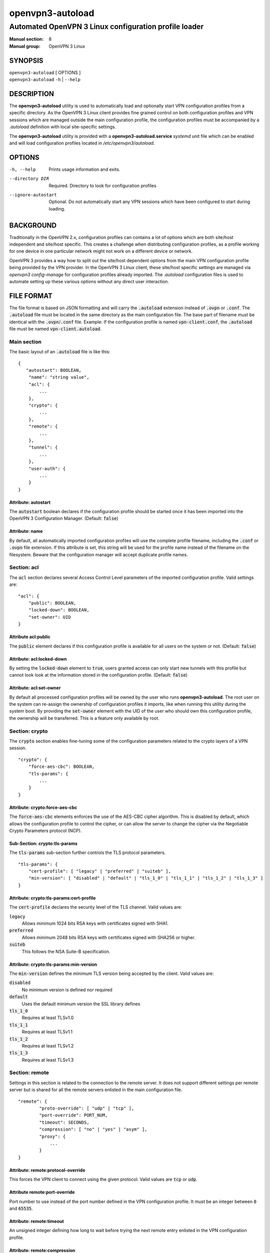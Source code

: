 =================
openvpn3-autoload
=================

------------------------------------------------------
Automated OpenVPN 3 Linux configuration profile loader
------------------------------------------------------

:Manual section: 8
:Manual group: OpenVPN 3 Linux

SYNOPSIS
========
| ``openvpn3-autoload`` [ OPTIONS ]
| ``openvpn3-autoload`` ``-h`` | ``--help``


DESCRIPTION
===========
The **openvpn3-autoload** utility is used to automatically load and
optionally start VPN configuration profiles from a specific directory.
As the OpenVPN 3 Linux client provides fine grained control on both
configuration profiles and VPN sessions which are managed outside the
main configuration profile, the configuration profiles must be accompanied
by a *.autoload* definition with local site-specific settings.

The **openvpn3-autoload** utility is provided with a
**openvpn3-autoload.service** *systemd* unit file which can be enabled and
will load configuration profiles located in */etc/openvpn3/autoload*.

OPTIONS
=======

-h, --help           Prints usage information and exits.
--directory DIR      Required.  Directory to look for configuration
                     profiles
--ignore-autostart   Optional.  Do not automatically start any VPN sessions
                     which have been configured to start during loading.


BACKGROUND
==========
Traditionally in the OpenVPN 2.x, configuration profiles can contains a lot
of options which are both site/host independent and site/host specific.
This creates a challenge when distributing configuration profiles, as a
profile working for one device in one particular network might not work
on a different device or network.

OpenVPN 3 provides a way how to split out the site/host dependent options
from the main VPN configuration profile being provided by the VPN
provider.  In the OpenVPN 3 Linux client, these site/host specific settings
are managed via *openvpn3 config-manage* for configuration profiles
already imported.  The *.autoload* configuration files is used to automate
setting up these various options without any direct user interaction.


FILE FORMAT
===========
The file format is based on JSON formatting and will carry the
:code:`.autoload` extension instead of :code:`.ovpn` or :code:`.conf`.
The :code:`.autoload` file must be located in the same directory as the
main configuration file.  The base part of filename must be identical with the
:code:`.ovpn`/:code:`.conf` file.  Example: If the configuration profile is
named :code:`vpn-client.conf`, the :code:`.autoload` file must be named
:code:`vpn-client.autoload`.

Main section
~~~~~~~~~~~~~

The basic layout of an :code:`.autoload` file is like this:

::

    {
       "autostart": BOOLEAN,
        "name": "string value",
        "acl": {
            ...
        },
        "crypto": {
            ...
        },
        "remote": {
            ...
        },
        "tunnel": {
            ...
        },
        "user-auth": {
            ...
        }
    }


Attribute: autostart
""""""""""""""""""""
The :code:`autostart` boolean declares if the configuration profile should be
started once it has been imported into the OpenVPN 3 Configuration Manager.
(Default: :code:`false`)

Attribute: name
"""""""""""""""
By default, all automatically imported configuration profiles will use the
complete profile filename, including the :code:`.conf` or :code:`.ovpn` file
extension.  If this attribute is set, this string will be used for the profile
name instead of the filename on the filesystem.  Beware that the configuration
manager will accept duplicate profile names.

Section: acl
~~~~~~~~~~~~

The :code:`acl` section declares several Access Control Level parameters of
the imported configuration profile.  Valid settings are:
::

    "acl": {
        "public": BOOLEAN,
        "locked-down": BOOLEAN,
        "set-owner": UID
    }

Attribute acl:public
""""""""""""""""""""

The :code:`public` element declares if this configuration profile is available
for all users on the system or not.  (Default: :code:`false`)

Attribute: acl:locked-down
""""""""""""""""""""""""""
By setting the :code:`locked-down` element to :code:`true`, users granted
access can only start new tunnels with this profile but cannot look look at
the information stored in the configuration profile. (Default: :code:`false`)

Attribute: acl:set-owner
""""""""""""""""""""""""
By default all processed configuration profiles will be owned by the user
who runs **openvpn3-autoload**.  The root user on the system can re-assign
the ownership of configuration profiles it imports, like when running this
utility during the system boot.  By providing the :code:`set-owner` element
with the UID of the user who should own this configuration profile, the
ownership will be transferred.  This is a feature only available by root.


Section: crypto
~~~~~~~~~~~~~~~
The :code:`crypto` section enables fine-tuning some of the configuration
parameters related to the crypto layers of a VPN session.

::

    "crypto": {
        "force-aes-cbc": BOOLEAN,
        "tls-params": {
            ...
        }
    }


Attribute: crypto:force-aes-cbc
"""""""""""""""""""""""""""""""
The :code:`force-aes-cbc` elements enforces the use of the AES-CBC cipher
algorithm.  This is disabled by default, which allows the configuration
profile to control the cipher, or can allow the server to change the
cipher via the Negotiable Crypto Parameters protocol (NCP).


Sub-Section: crypto:tls-params
""""""""""""""""""""""""""""""
The :code:`tls-params` sub-section further controls the TLS protocol parameters.

::

    "tls-params": {
        "cert-profile": [ "legacy" | "preferred" | "suiteb" ],
        "min-version": [ "disabled" | "default" | "tls_1_0" | "tls_1_1" | "tls_1_2" | "tls_1_3" ]
    }

Attribute: crypto:tls-params:cert-profile
""""""""""""""""""""""""""""""""""""""""""
The :code:`cert-profile` declares the security level of the TLS channel.  Valid
values are:

:code:`legacy`
    Allows minimum 1024 bits RSA keys with certificates signed with SHA1.

:code:`preferred`
    Allows minimum 2048 bits RSA keys with certificates signed with
    SHA256 or higher.

:code:`suiteb`
    This follows the NSA Suite-B specification.

Attribute: crypto:tls-params:min-version
""""""""""""""""""""""""""""""""""""""""
The :code:`min-version` defines the minimum TLS version being accepted by the
client.  Valid values are:

:code:`disabled`
    No minimum version is defined nor required

:code:`default`
    Uses the default minimum version the SSL library defines

:code:`tls_1_0`
    Requires at least TLSv1.0

:code:`tls_1_1`
    Requires at least TLSv1.1

:code:`tls_1_2`
    Requires at least TLSv1.2

:code:`tls_1_3`
    Requires at least TLSv1.3


Section: remote
~~~~~~~~~~~~~~~
Settings in this section is related to the connection to the remote
server.  It does not support different settings per remote server but
is shared for all the remote servers enlisted in the main
configuration file.

::

     "remote": {
             "proto-override": [ "udp" | "tcp" ],
             "port-override": PORT_NUM,
             "timeout": SECONDS,
             "compression": [ "no" | "yes" | "asym" ],
             "proxy": {
                 ...
             }
     }

Attribute: remote:protocol-override
"""""""""""""""""""""""""""""""""""
This forces the VPN client to connect using the given protocol.  Valid
values are :code:`tcp` or :code:`udp`.

Attribute remote:port-override
""""""""""""""""""""""""""""""
Port number to use instead of the port number defined in the VPN
configuration profile.  It must be an integer between :code:`0` and
:code:`65535`.

Attribute: remote:timeout
"""""""""""""""""""""""""
An unsigned integer defining how long to wait before trying the next
remote entry enlisted in the VPN configuration profile.

Attribute: remote:compression
"""""""""""""""""""""""""""""
Controls how compression settings for the data channel.  Valid values are:

:code:`no`
    Compression is disabled

:code:`yes`
    Compression is enabled in both directions

:code:`asym`
    Compression is only enabled for traffic sent from the remote side to
    the local side.


Sub-section: remote:proxy
~~~~~~~~~~~~~~~~~~~~~~~~~
This sub-section configures the client to start the connection via an HTTP
proxy server.

::

             "proxy": {
                     "host": "proxy-server-name",
                     "port": "proxy-port",
                     "username": "proxy-username",
                     "password": "proxy-password",
                     "allow-plain-text": BOOLEAN
             }

Attribute: remote:proxy:host
""""""""""""""""""""""""""""
String containing the hostname of the HTTP proxy


Attribute: remote:proxy:port
""""""""""""""""""""""""""""
Unsigned integer defining the port to use when connecting to the proxy
server

Attribute: remote:proxy:username
""""""""""""""""""""""""""""""""
If the proxy server requires user authentication, this need to contain
a string with the proxy username to use.

Attribute: remote:proxy:password
""""""""""""""""""""""""""""""""
If the proxy server requires user authentication, this need to contain
a string with the password to use.

Attribute: remote:proxy:allow-plain-text
""""""""""""""""""""""""""""""""""""""""
Boolean flag enabling or disabling the OpenVPN 3 client to transport
the proxy username/password unencrypted.  Default: :code:`false`


Section: tunnel
~~~~~~~~~~~~~~~
The tunnel section defines settings related to the tunnel interface.
On some platforms this interacts directly with a tun/tap interface
while other platforms may pass these settings via VPN API provided by
the platform.

::

     "tunnel": {
             "ipv6": [ "yes" | "no" | "default" ],
             "persist": BOOLEAN,
             "dns-fallback": [ "google" ],
             "dns-setup-disabled": BOOLEAN
         }

Attribute: tunnel:ipv6
""""""""""""""""""""""
Enable or disable the IPv6 capability on the tunnel interface.  This
can be a string which must contain one of these values:

:code:`yes`
    IPv6 capability is enabled and will be configured if
    the server sends IPv6 configuration details

:code:`no`
    IPv6 capability is disabled and will not be configured,
    regardless of what the server provides of IPv6 configuration details

:code:`default`
    Make use of IPv6 if the platform supports it

Attribute: tunnel:persist
"""""""""""""""""""""""""
Boolean flag which enables the persistent tunnel interface behaviour.  This
is related to whether the tunnel interface will be torn down and
re-established during re-connections or restarts of the VPN tunnel.
If set to :code:`true`, the tunnel interface is preserved during such events.

Attribute: tunnel:dns-fallback
""""""""""""""""""""""""""""""
This makes the VPN client configure an additional fallback DNS
server on the system.  Valid strings are:

:code:`google`
    Configures the system to use :code:`8.8.8.8` and :code:`8.8.4.4`
    as fallback DNS servers

Attribute: dns-setup-disabled
"""""""""""""""""""""""""""""
Controls whether DNS configurations in the VPN configuration profile or
DNS settings sent from the server will be applied on the system or not.
(Default: :code:`false`)


Section: user-auth
~~~~~~~~~~~~~~~~~~
This section is only important if the server uses user authentication
methods other than certificate based authentication and this section is
only used if the :code:`autostart` attribute is set to :code:`true`.
This is used to automate the client connection as much as possible.

::

     "user-auth": {
         "autologin": BOOLEAN,
         "username": "string value",
         "password": "string value",
         "pk_passphrase": "string value",
         "dynamic_challenge": "string value"
     }


Attribute: user-auth:autologin
""""""""""""""""""""""""""""""
If set to :code:`true`, the client will not ask for username/password as it is
expected that the VPN configuration profile carries the needed settings
providing the identity towards the server.  (Default: :code:`false`)

Attribute: user-auth:username
"""""""""""""""""""""""""""""
String containing the username to authenticate as.

Attribute: user-auth:username
"""""""""""""""""""""""""""""
String containing the password used for the authentication.

Attribute: user-auth:pk_passphrase
""""""""""""""""""""""""""""""""""
String containing the private key passphrase, which is needed if the
private key in the VPN configuration profile is encrypted.

Attribute: user-auth:dynamic_challenge
""""""""""""""""""""""""""""""""""""""
The server might ask the client for a dynamic challenge.  If the expected
response is static, the static response can be put here.  If the server
expects an OTP token code or similarly dynamic changing input, the
VPN configuration profile is not suitable for :code:`autostart`.


SEE ALSO
========

``openvpn3``\(1)
``openvpn3-config-manage``\(1)

